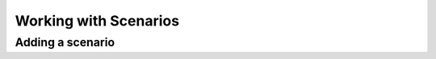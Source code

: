 Working with Scenarios
=======================

.. add_scenario:

Adding a scenario
------------------

